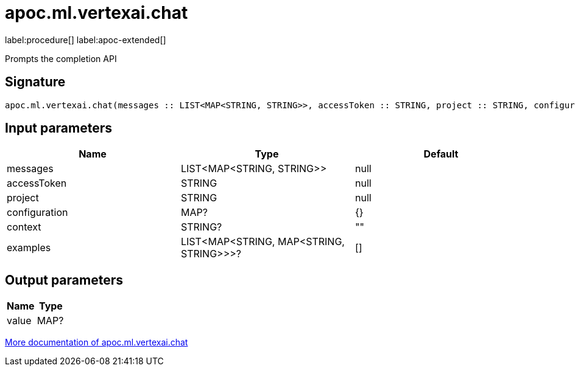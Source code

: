 = apoc.ml.vertexai.chat
:description: This section contains reference documentation for the apoc.ml.vertexai.chat procedure.

label:procedure[] label:apoc-extended[]

[.emphasis]
Prompts the completion API

== Signature

[source]
----
apoc.ml.vertexai.chat(messages :: LIST<MAP<STRING, STRING>>, accessToken :: STRING, project :: STRING, configuration = {} :: MAP?, context = "" :: STRING?, examples = [] :: LIST<MAP<STRING, MAP<STRING, STRING>>>?) :: (value :: MAP?)
----

== Input parameters
[.procedures, opts=header]
|===
| Name | Type | Default
|messages|LIST<MAP<STRING, STRING>>|null
|accessToken|STRING|null
|project|STRING|null
|configuration|MAP?|{}
|context|STRING?|""
|examples|LIST<MAP<STRING, MAP<STRING, STRING>>>?|[]
|===

== Output parameters
[.procedures, opts=header]
|===
| Name | Type
|value|MAP?
|===

xref::ml/vertexai.adoc[More documentation of apoc.ml.vertexai.chat,role=more information]